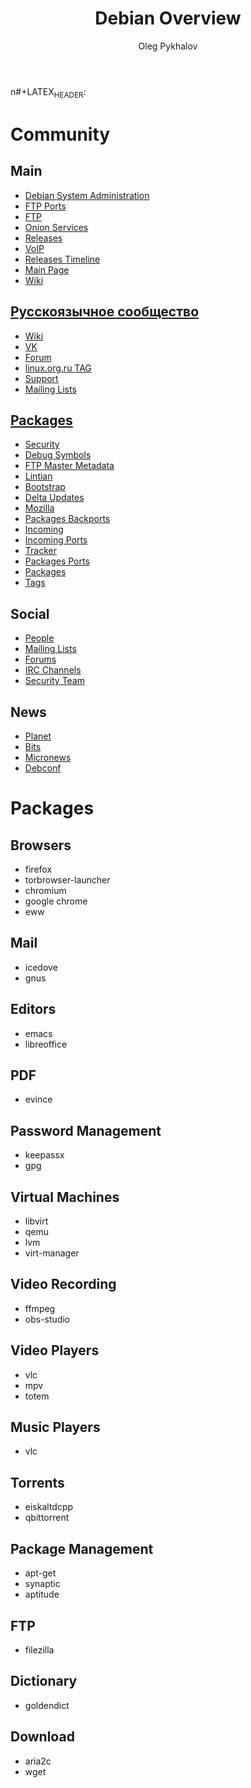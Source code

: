 #+TITLE: Debian Overview
#+AUTHOR: Oleg Pykhalov

#+LANGUAGE: ru
#+LaTeX_HEADER: \usepackage[utf8]{inputenc}
#+LaTeX_HEADER: \usepackage[T1,T2A]{fontenc}
#+LaTeX_HEADER: \usepackage[english,russian]{babel}

#+OPTIONS: H:2 toc:t num:t
#+LATEX_CLASS: beamer
#+LATEX_CLASS_OPTIONS: [presentation]
#+LATEX_CLASS_OPTIONS: [aspectratio=169]
n#+LATEX_HEADER: \beamertemplatenavigationsymbolsempty
#+BEAMER_THEME: default
#+BEAMER_COLOR_THEME: crane
#+COLUMNS: %45ITEM %10BEAMER_ENV(Env) %10BEAMER_ACT(Act) %4BEAMER_COL(Col) %8BEAMER_OPT(Opt)

# C-c C-e l P -- (org-beamer-export-to-pdf) -- Export as LaTeX and then process to PDF.
# https://www.hartwork.org/beamer-theme-matrix/

* Think :noexport:
- [[https://www.debian.org/doc/devel-manuals#policy][Debian -- Debian Developers' Manuals]]
- [[http://piotrkosoft.net/pub/mirrors/debian-www/doc/packaging-manuals/debian-emacs-policy][debian-emacs-policy]]
- [[https://bits.debian.org/][Bits from Debian]]
- [[http://updo.debian.net/][Planet Debian upstream]]
- [[https://security-tracker.debian.org/tracker/][Security Bug Tracker]]
- [[http://sources.debian.net/patches/][Debian Sources | Debian Sources]]

* Community

** Main
- [[http://dsa.debian.org][Debian System Administration]]
- [[http://ftp.ports.debian.org][FTP Ports]]
- [[http://ftp.debian.org][FTP]]
- [[http://onion.debian.org][Onion Services]]
- [[http://release.debian.org][Releases]]
- [[http://rtc.debian.org][VoIP]]
- [[http://timeline.debian.net][Releases Timeline]]
- [[http://www.debian.org][Main Page]]
- [[https://wiki.debian.org/][Wiki]]

** [[https://www.debian.org/international/Russian.ru.html][Русскоязычное сообщество]]

- [[https://wiki.debian.org/ru/FrontPage][Wiki]]
- [[https://vk.com/debiangroup][VK]]
- [[https://debianforum.ru/][Forum]]
- [[https://www.linux.org.ru/tag/debian][linux.org.ru TAG]]
- [[https://www.debian.org/support.ru.html][Support]]
- [[https://lists.debian.org/debian-russian/][Mailing Lists]]

** [[https://www.debian.org/distrib/packages][Packages]]

- [[http://security.debian.org][Security]]
- [[http://debug.mirrors.debian.org][Debug Symbols]]
- [[http://metadata.ftp-master.debian.org][FTP Master Metadata]]
- [[http://lintian.debian.org][Lintian]]
- [[http://bootstrap.debian.net][Bootstrap]]
- [[http://debdeltas.debian.net][Delta Updates]]
- [[http://mozilla.debian.net][Mozilla]]
- [[http://backports.debian.org][Packages Backports]]
- [[http://incoming.debian.org][Incoming]]
- [[http://incoming.ports.debian.org][Incoming Ports]]
- [[http://tracker.debian.org][Tracker]]
- [[http://www.ports.debian.org][Packages Ports]]
- [[https://www.debian.org/distrib/packages][Packages]]
- [[https://debtags.debian.org/search/][Tags]]

** Social

- [[http://people.debian.org][People]]
- [[http://lists.debian.org][Mailing Lists]]
- [[http://forums.debian.net][Forums]]
- [[https://wiki.debian.org/IRC][IRC Channels]]
- [[http://security-team.debian.org][Security Team]]

** News

- [[http://planet.debian.org/][Planet]]
- [[http://bits.debian.org][Bits]]
- [[http://micronews.debian.org][Micronews]]
- [[http://debconf16.debconf.org][Debconf]]

* Packages

** Browsers

- firefox
- torbrowser-launcher
- chromium
- google chrome
- eww

** Mail

- icedove
- gnus

** Editors

- emacs
- libreoffice

** PDF

- evince

** Password Management

- keepassx
- gpg

** Virtual Machines

- libvirt
- qemu
- lvm
- virt-manager

** Video Recording

- ffmpeg
- obs-studio

** Video Players

- vlc
- mpv
- totem

** Music Players

- vlc

** Torrents

- eiskaltdcpp
- qbittorrent

** Package Management

- apt-get
- synaptic
- aptitude

** FTP

- filezilla

** Dictionary

- goldendict

** Download

- aria2c
- wget
